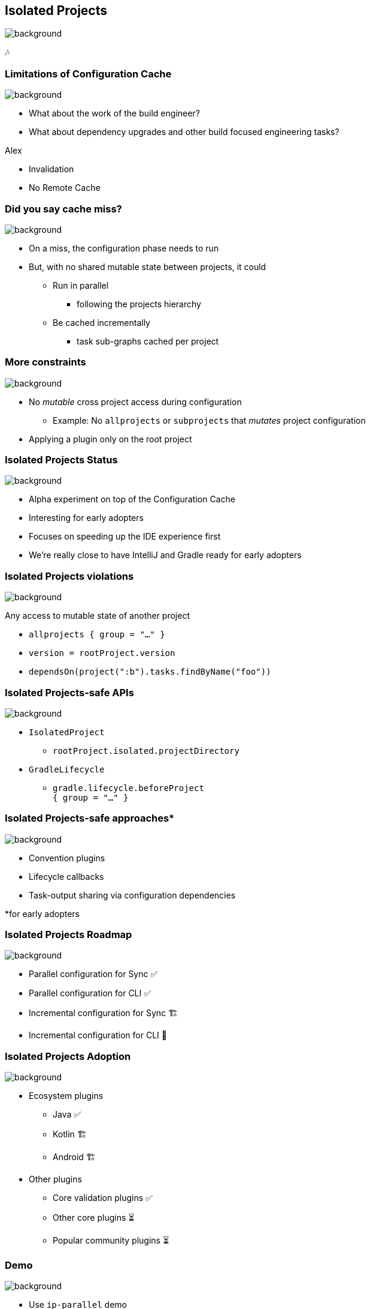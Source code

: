 [background-color="#02303a"]
== Isolated Projects
image::gradle/bg-4.png[background, size=cover]

🎶

=== Limitations of Configuration Cache
image::gradle/bg-4.png[background, size=cover]

[%step]
* What about the work of the build engineer?
* What about dependency upgrades and other build focused engineering tasks?

[.notes]
****
Alex

* Invalidation
* No Remote  Cache
****

=== Did you say cache miss?
image::gradle/bg-4.png[background, size=cover]

[%step]
* On a miss, the configuration phase needs to run
* But, with no shared mutable state between projects, it could
[%step]
** Run in parallel
*** following the projects hierarchy
** Be cached incrementally
*** task sub-graphs cached per project

=== More constraints
image::gradle/bg-4.png[background, size=cover]

* No _mutable_ cross project access during configuration
** Example: No `allprojects` or `subprojects` that _mutates_ project configuration

[.notes]
--
* Applying a plugin only on the root project
--

// // NOTE: Not designed yet
// === Progressive adoption
// image::gradle/bg-4.png[background, size=cover]
//
// [%step]
// * Isolated Projects detects violations
// * aka. configuration-coupling between projects
// * Creating buckets of coupled projects
// * Configuring and caching them in parallel and incrementally

=== Isolated Projects Status
image::gradle/bg-4.png[background, size=cover]

* Alpha experiment on top of the Configuration Cache
* Interesting for early adopters
* Focuses on speeding up the IDE experience first

[.notes]
****
* We're really close to have IntelliJ and Gradle ready for early adopters
****

=== Isolated Projects violations
image::gradle/bg-4.png[background, size=cover]

Any access to mutable state of another project

* `allprojects { group = "..." }`
* `version = rootProject.version`
* `dependsOn(project(":b").tasks.findByName("foo"))`

[.notes]
****

****

=== Isolated Projects-safe APIs
image::gradle/bg-4.png[background, size=cover]

* `IsolatedProject`
** `rootProject.isolated.projectDirectory`
* `GradleLifecycle`
** `gradle.lifecycle.beforeProject` +
   `{ group = "..." }`

=== Isolated Projects-safe approaches*
image::gradle/bg-4.png[background, size=cover]

* Convention plugins
* Lifecycle callbacks
* Task-output sharing via configuration dependencies

[.medium.right.top-margin]
*for early adopters

=== Isolated Projects Roadmap
image::gradle/bg-4.png[background, size=cover]

* Parallel configuration for Sync ✅
* Parallel configuration for CLI ✅
* Incremental configuration for Sync 🏗️
* Incremental configuration for CLI 🔬

=== Isolated Projects Adoption
image::gradle/bg-4.png[background, size=cover]

* Ecosystem plugins
** Java ✅
** Kotlin 🏗️
** Android 🏗️
* Other plugins
** Core validation plugins ✅
** Other core plugins ⏳
** Popular community plugins ⏳

[background-color="#02303a"]
=== Demo
image::gradle/bg-7.png[background, size=cover]

[.notes]
****
* Use `ip-parallel` demo
* Note on latest versions (Gradle 8.11-milestone, IDEA EAP)
* Parallel configuration for CLI
* Parallel configuration for Sync
* Introduce a violation with allproject-sets-group
* Show the violation in the report
* Fix the violation
****

=== Early adoption approach

* Read Isolated Projects overview in the link:https://docs.gradle.org/current/userguide/isolated_projects.html[userguide]
* Start with the `help` task with +
  [.medium]`-Dorg.gradle.unsafe.isolated-projects=true`
** Inspect the violations in the report
* For Sync, add the line to the `gradle.properties` +
  [.medium]`org.gradle.unsafe.isolated-projects=true`
* Report found problems to community plugins you use

